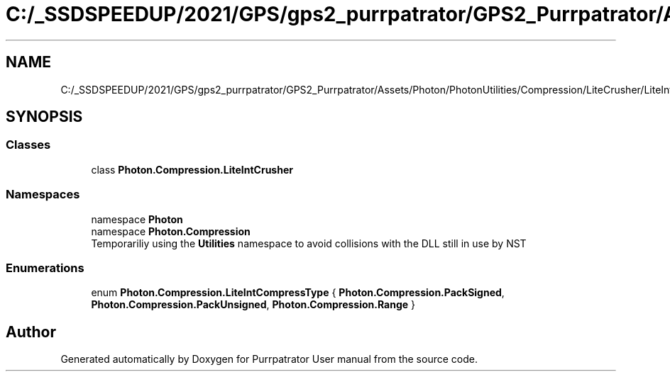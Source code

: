 .TH "C:/_SSDSPEEDUP/2021/GPS/gps2_purrpatrator/GPS2_Purrpatrator/Assets/Photon/PhotonUtilities/Compression/LiteCrusher/LiteIntCrusher.cs" 3 "Mon Apr 18 2022" "Purrpatrator User manual" \" -*- nroff -*-
.ad l
.nh
.SH NAME
C:/_SSDSPEEDUP/2021/GPS/gps2_purrpatrator/GPS2_Purrpatrator/Assets/Photon/PhotonUtilities/Compression/LiteCrusher/LiteIntCrusher.cs
.SH SYNOPSIS
.br
.PP
.SS "Classes"

.in +1c
.ti -1c
.RI "class \fBPhoton\&.Compression\&.LiteIntCrusher\fP"
.br
.in -1c
.SS "Namespaces"

.in +1c
.ti -1c
.RI "namespace \fBPhoton\fP"
.br
.ti -1c
.RI "namespace \fBPhoton\&.Compression\fP"
.br
.RI "Temporariliy using the \fBUtilities\fP namespace to avoid collisions with the DLL still in use by NST "
.in -1c
.SS "Enumerations"

.in +1c
.ti -1c
.RI "enum \fBPhoton\&.Compression\&.LiteIntCompressType\fP { \fBPhoton\&.Compression\&.PackSigned\fP, \fBPhoton\&.Compression\&.PackUnsigned\fP, \fBPhoton\&.Compression\&.Range\fP }"
.br
.in -1c
.SH "Author"
.PP 
Generated automatically by Doxygen for Purrpatrator User manual from the source code\&.
